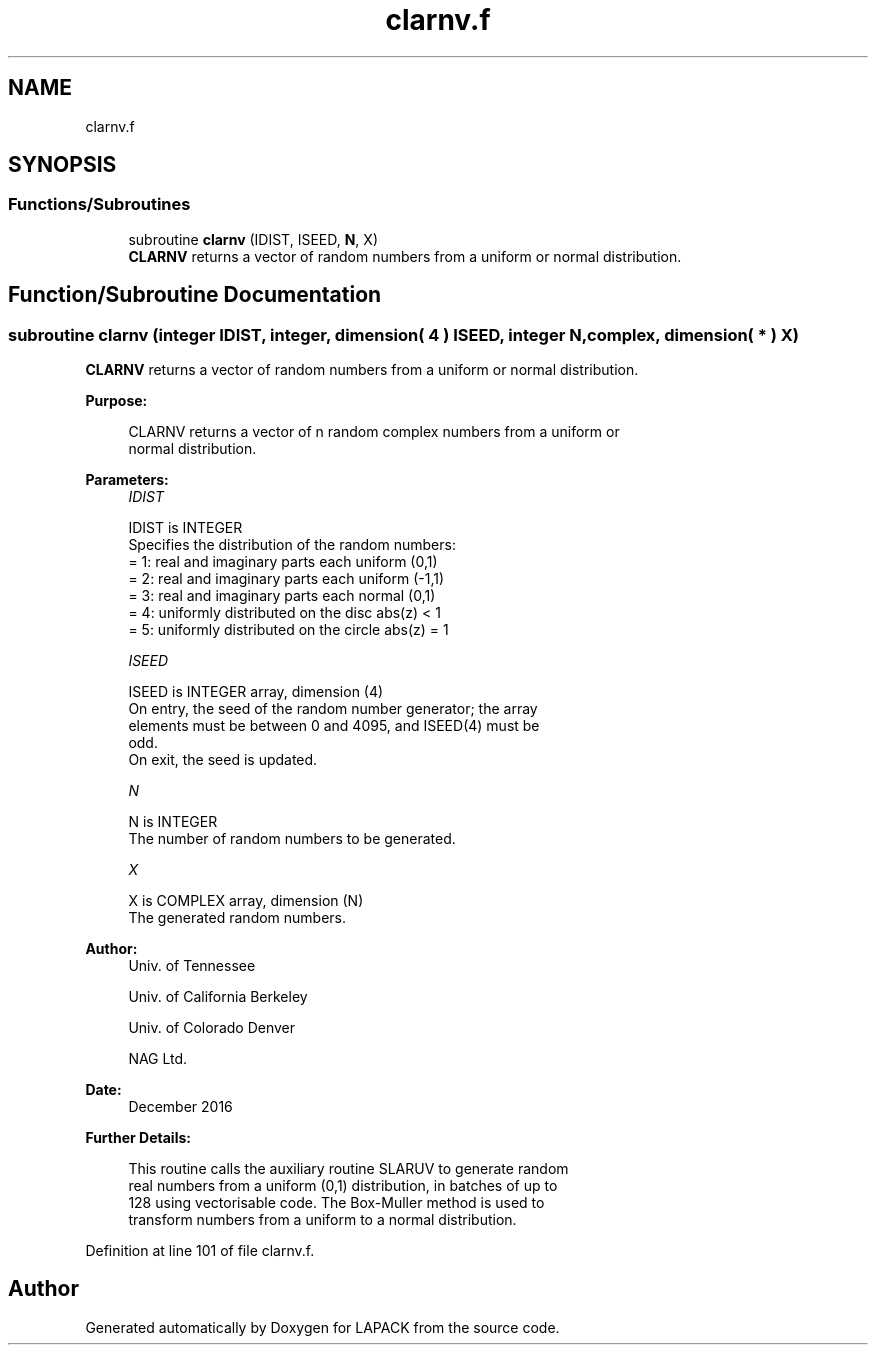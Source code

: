 .TH "clarnv.f" 3 "Tue Nov 14 2017" "Version 3.8.0" "LAPACK" \" -*- nroff -*-
.ad l
.nh
.SH NAME
clarnv.f
.SH SYNOPSIS
.br
.PP
.SS "Functions/Subroutines"

.in +1c
.ti -1c
.RI "subroutine \fBclarnv\fP (IDIST, ISEED, \fBN\fP, X)"
.br
.RI "\fBCLARNV\fP returns a vector of random numbers from a uniform or normal distribution\&. "
.in -1c
.SH "Function/Subroutine Documentation"
.PP 
.SS "subroutine clarnv (integer IDIST, integer, dimension( 4 ) ISEED, integer N, complex, dimension( * ) X)"

.PP
\fBCLARNV\fP returns a vector of random numbers from a uniform or normal distribution\&.  
.PP
\fBPurpose: \fP
.RS 4

.PP
.nf
 CLARNV returns a vector of n random complex numbers from a uniform or
 normal distribution.
.fi
.PP
 
.RE
.PP
\fBParameters:\fP
.RS 4
\fIIDIST\fP 
.PP
.nf
          IDIST is INTEGER
          Specifies the distribution of the random numbers:
          = 1:  real and imaginary parts each uniform (0,1)
          = 2:  real and imaginary parts each uniform (-1,1)
          = 3:  real and imaginary parts each normal (0,1)
          = 4:  uniformly distributed on the disc abs(z) < 1
          = 5:  uniformly distributed on the circle abs(z) = 1
.fi
.PP
.br
\fIISEED\fP 
.PP
.nf
          ISEED is INTEGER array, dimension (4)
          On entry, the seed of the random number generator; the array
          elements must be between 0 and 4095, and ISEED(4) must be
          odd.
          On exit, the seed is updated.
.fi
.PP
.br
\fIN\fP 
.PP
.nf
          N is INTEGER
          The number of random numbers to be generated.
.fi
.PP
.br
\fIX\fP 
.PP
.nf
          X is COMPLEX array, dimension (N)
          The generated random numbers.
.fi
.PP
 
.RE
.PP
\fBAuthor:\fP
.RS 4
Univ\&. of Tennessee 
.PP
Univ\&. of California Berkeley 
.PP
Univ\&. of Colorado Denver 
.PP
NAG Ltd\&. 
.RE
.PP
\fBDate:\fP
.RS 4
December 2016 
.RE
.PP
\fBFurther Details: \fP
.RS 4

.PP
.nf
  This routine calls the auxiliary routine SLARUV to generate random
  real numbers from a uniform (0,1) distribution, in batches of up to
  128 using vectorisable code. The Box-Muller method is used to
  transform numbers from a uniform to a normal distribution.
.fi
.PP
 
.RE
.PP

.PP
Definition at line 101 of file clarnv\&.f\&.
.SH "Author"
.PP 
Generated automatically by Doxygen for LAPACK from the source code\&.
